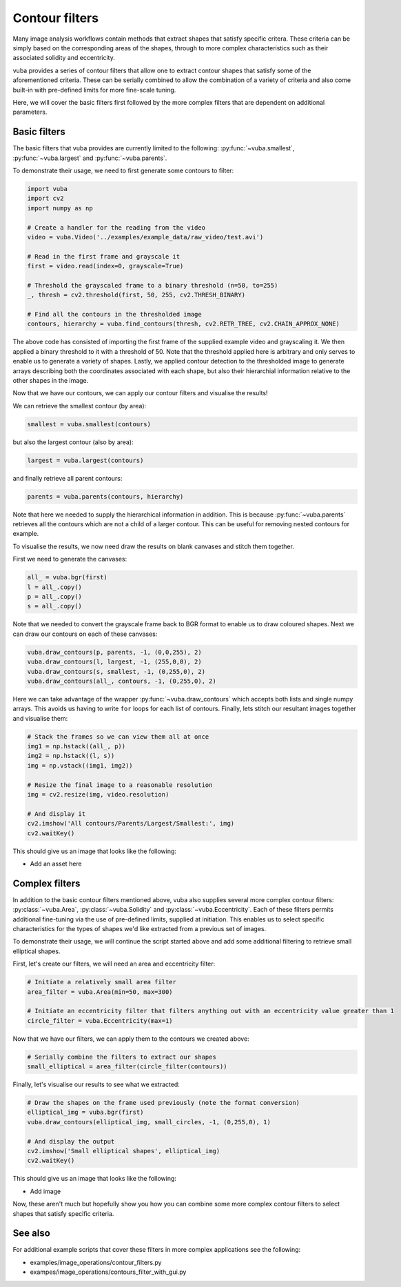 Contour filters
===============

Many image analysis workflows contain methods that extract shapes that satisfy specific critera. These criteria can be simply based on the corresponding areas of the shapes, through to more complex characteristics such as their associated solidity and eccentricity. 

vuba provides a series of contour filters that allow one to extract contour shapes that satisfy some of the aforementioned criteria. These can be serially combined to allow the combination of a variety of criteria and also come built-in with pre-defined limits for more fine-scale tuning.

Here, we will cover the basic filters first followed by the more complex filters that are dependent on additional parameters. 

Basic filters
-------------

The basic filters that vuba provides are currently limited to the following: :py:func:`~vuba.smallest`, :py:func:`~vuba.largest` and :py:func:`~vuba.parents`. 

To demonstrate their usage, we need to first generate some contours to filter:

.. code-block:: python

	import vuba
	import cv2
	import numpy as np

	# Create a handler for the reading from the video
	video = vuba.Video('../examples/example_data/raw_video/test.avi')

	# Read in the first frame and grayscale it 
	first = video.read(index=0, grayscale=True)

	# Threshold the grayscaled frame to a binary threshold (n=50, to=255)
	_, thresh = cv2.threshold(first, 50, 255, cv2.THRESH_BINARY)

	# Find all the contours in the thresholded image
	contours, hierarchy = vuba.find_contours(thresh, cv2.RETR_TREE, cv2.CHAIN_APPROX_NONE)

The above code has consisted of importing the first frame of the supplied example video and grayscaling it. We then applied a binary threshold to it with a threshold of 50. Note that the threshold applied here is arbitrary and only serves to enable us to generate a variety of shapes. Lastly, we applied contour detection to the thresholded image to generate arrays describing both the coordinates associated with each shape, but also their hierarchial information relative to the other shapes in the image.

Now that we have our contours, we can apply our contour filters and visualise the results! 

We can retrieve the smallest contour (by area):

.. code-block:: python

	smallest = vuba.smallest(contours)

but also the largest contour (also by area):

.. code-block:: python

	largest = vuba.largest(contours)

and finally retrieve all parent contours:

.. code-block:: python

	parents = vuba.parents(contours, hierarchy)

Note that here we needed to supply the hierarchical information in addition. This is because :py:func:`~vuba.parents` retrieves all the contours which are not a child of a larger contour. This can be useful for removing nested contours for example. 

To visualise the results, we now need draw the results on blank canvases and stitch them together. 

First we need to generate the canvases:

.. code-block:: python

	all_ = vuba.bgr(first)
	l = all_.copy()
	p = all_.copy()
	s = all_.copy()

Note that we needed to convert the grayscale frame back to BGR format to enable us to draw coloured shapes. Next we can draw our contours on each of these canvases:

.. code-block:: python

	vuba.draw_contours(p, parents, -1, (0,0,255), 2)
	vuba.draw_contours(l, largest, -1, (255,0,0), 2)
	vuba.draw_contours(s, smallest, -1, (0,255,0), 2)
	vuba.draw_contours(all_, contours, -1, (0,255,0), 2)

Here we can take advantage of the wrapper :py:func:`~vuba.draw_contours` which accepts both lists and single numpy arrays. This avoids us having to write ``for`` loops for each list of contours. Finally, lets stitch our resultant images together and visualise them:

.. code-block:: python

	# Stack the frames so we can view them all at once
	img1 = np.hstack((all_, p))
	img2 = np.hstack((l, s))
	img = np.vstack((img1, img2))

	# Resize the final image to a reasonable resolution
	img = cv2.resize(img, video.resolution)

	# And display it
	cv2.imshow('All contours/Parents/Largest/Smallest:', img)
	cv2.waitKey()

This should give us an image that looks like the following:

* Add an asset here

Complex filters
---------------

In addition to the basic contour filters mentioned above, vuba also supplies several more complex contour filters: :py:class:`~vuba.Area`, :py:class:`~vuba.Solidity` and :py:class:`~vuba.Eccentricity`. Each of these filters permits additional fine-tuning via the use of pre-defined limits, supplied at initiation. This enables us to select specific characteristics for the types of shapes we'd like extracted from a previous set of images. 

To demonstrate their usage, we will continue the script started above and add some additional filtering to retrieve small elliptical shapes.

First, let's create our filters, we will need an area and eccentricity filter:

.. code-block:: python

	# Initiate a relatively small area filter
	area_filter = vuba.Area(min=50, max=300)

	# Initiate an eccentricity filter that filters anything out with an eccentricity value greater than 1
	circle_filter = vuba.Eccentricity(max=1)

Now that we have our filters, we can apply them to the contours we created above:

.. code-block:: python

	# Serially combine the filters to extract our shapes
	small_elliptical = area_filter(circle_filter(contours))

Finally, let's visualise our results to see what we extracted:

.. code-block:: python

	# Draw the shapes on the frame used previously (note the format conversion)
	elliptical_img = vuba.bgr(first)
	vuba.draw_contours(elliptical_img, small_circles, -1, (0,255,0), 1)

	# And display the output
	cv2.imshow('Small elliptical shapes', elliptical_img)
	cv2.waitKey()

This should give us an image that looks like the following:

* Add image

Now, these aren't much but hopefully show you how you can combine some more complex contour filters to select shapes that satisfy specific criteria.

See also
--------

For additional example scripts that cover these filters in more complex applications see the following:

* examples/image_operations/contour_filters.py
* exampes/image_operations/contours_filter_with_gui.py